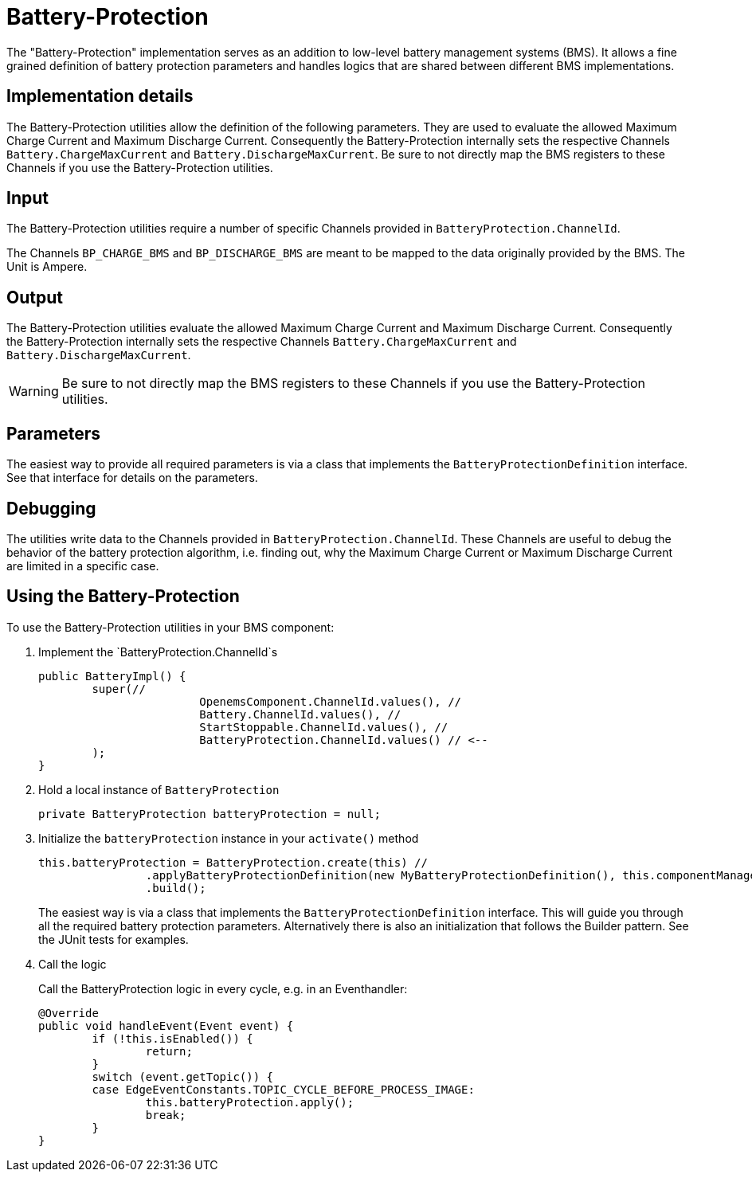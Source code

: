 = Battery-Protection

The "Battery-Protection" implementation serves as an addition to low-level battery management systems (BMS).
It allows a fine grained definition of battery protection parameters and handles logics that are shared between different BMS implementations.

== Implementation details

The Battery-Protection utilities allow the definition of the following parameters. They are used to evaluate the allowed Maximum Charge Current and Maximum Discharge Current. Consequently the Battery-Protection internally sets the respective Channels `Battery.ChargeMaxCurrent` and `Battery.DischargeMaxCurrent`. Be sure to not directly map the BMS registers to these Channels if you use the Battery-Protection utilities.

== Input

The Battery-Protection utilities require a number of specific Channels provided in `BatteryProtection.ChannelId`. 

The Channels `BP_CHARGE_BMS` and `BP_DISCHARGE_BMS` are meant to be mapped to the data originally provided by the BMS. The Unit is Ampere.

== Output

The Battery-Protection utilities evaluate the allowed Maximum Charge Current and Maximum Discharge Current. Consequently the Battery-Protection internally sets the respective Channels `Battery.ChargeMaxCurrent` and `Battery.DischargeMaxCurrent`.

WARNING: Be sure to not directly map the BMS registers to these Channels if you use the Battery-Protection utilities.

== Parameters

The easiest way to provide all required parameters is via a class that implements the `BatteryProtectionDefinition` interface. See that interface for details on the parameters.

== Debugging

The utilities write data to the Channels provided in `BatteryProtection.ChannelId`. These Channels are useful to debug the behavior of the battery protection algorithm, i.e. finding out, why the Maximum Charge Current or Maximum Discharge Current are limited in a specific case.

== Using the Battery-Protection

To use the Battery-Protection utilities in your BMS component:

. Implement the `BatteryProtection.ChannelId`s
+
[source,java]
----
public BatteryImpl() {
	super(//
			OpenemsComponent.ChannelId.values(), //
			Battery.ChannelId.values(), //
			StartStoppable.ChannelId.values(), //
			BatteryProtection.ChannelId.values() // <--
	);
}
----

. Hold a local instance of `BatteryProtection`
+
[source,java]
----
private BatteryProtection batteryProtection = null;
----

. Initialize the `batteryProtection` instance in your `activate()` method
+
[source,java]
----
this.batteryProtection = BatteryProtection.create(this) //
		.applyBatteryProtectionDefinition(new MyBatteryProtectionDefinition(), this.componentManager) //
		.build();
----
+
The easiest way is via a class that implements the `BatteryProtectionDefinition` interface. This will guide you through all the required battery protection parameters. Alternatively there is also an initialization that follows the Builder pattern. See the JUnit tests for examples.

. Call the logic
+
Call the BatteryProtection logic in every cycle, e.g. in an Eventhandler:
+
[source,java]
----
@Override
public void handleEvent(Event event) {
	if (!this.isEnabled()) {
		return;
	}
	switch (event.getTopic()) {
	case EdgeEventConstants.TOPIC_CYCLE_BEFORE_PROCESS_IMAGE:
		this.batteryProtection.apply();
		break;
	}
}
----
